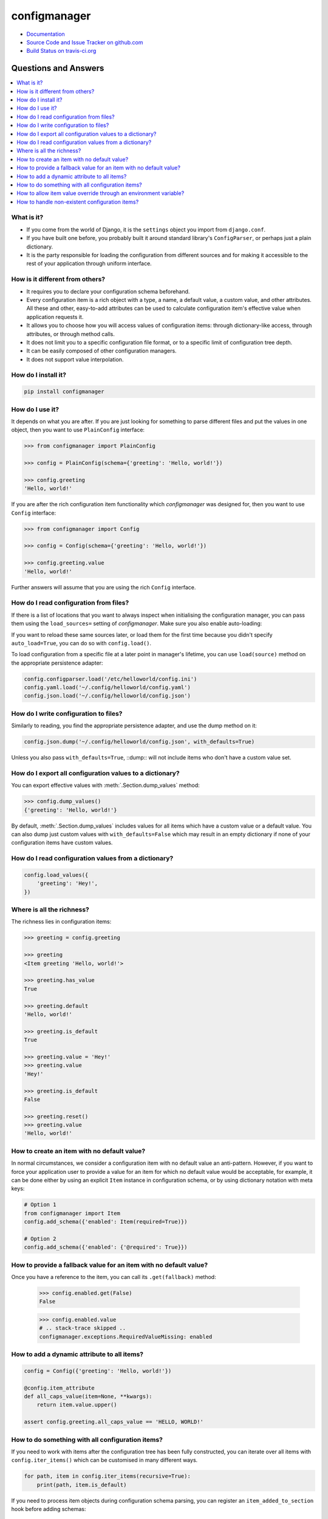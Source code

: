 #############
configmanager
#############

- `Documentation <https://jbasko.github.io/configmanager/>`_
- `Source Code and Issue Tracker on github.com <https://github.com/jbasko/configmanager>`_
- `Build Status on travis-ci.org <https://travis-ci.org/jbasko/configmanager>`_


=====================
Questions and Answers
=====================

.. contents::
    :local:


What is it?
-----------

- If you come from the world of Django, it is the ``settings`` object you import from ``django.conf``.

- If you have built one before, you probably built it around standard library's ``ConfigParser``,
  or perhaps just a plain dictionary.

- It is the party responsible for loading the configuration from different sources and for making it accessible
  to the rest of your application through uniform interface.


How is it different from others?
--------------------------------

- It requires you to declare your configuration schema beforehand.

- Every configuration item is a rich object with a type, a name, a default value, a custom value,
  and other attributes. All these and other, easy-to-add attributes can be used to calculate configuration item's
  effective value when application requests it.

- It allows you to choose how you will access values of configuration items: through dictionary-like access,
  through attributes, or through method calls.

- It does not limit you to a specific configuration file format, or to a specific limit of configuration tree depth.

- It can be easily composed of other configuration managers.

- It does not support value interpolation.


How do I install it?
--------------------

.. code-block:: shell

    pip install configmanager


How do I use it?
----------------

It depends on what you are after. If you are just looking for something to parse different files and put the
values in one object, then you want to use ``PlainConfig`` interface:

.. code-block:: python

    >>> from configmanager import PlainConfig

    >>> config = PlainConfig(schema={'greeting': 'Hello, world!'})

    >>> config.greeting
    'Hello, world!'

If you are after the rich configuration item functionality which *configmanager* was designed for, then you
want to use ``Config`` interface:

.. code-block:: python

    >>> from configmanager import Config

    >>> config = Config(schema={'greeting': 'Hello, world!'})

    >>> config.greeting.value
    'Hello, world!'

Further answers will assume that you are using the rich ``Config`` interface.

How do I read configuration from files?
---------------------------------------

If there is a list of locations that you want to always inspect when initialising the configuration manager, you
can pass them using the ``load_sources=`` setting of *configmanager*. Make sure you also enable auto-loading:

.. code-block:: python
    :emphasize-lines: 3-4

    config = Config(
        schema={'greeting': 'Hello, world'},
        load_sources=['/etc/helloworld/config.ini', '~/.config/helloworld/config.json'],
        auto_load=True,
    )

If you want to reload these same sources later, or load them for the first time because you didn't specify
``auto_load=True``, you can do so with ``config.load()``.

To load configuration from a specific file at a later point in manager's lifetime, you can use
``load(source)`` method on the appropriate persistence adapter:

.. code-block:: python

    config.configparser.load('/etc/helloworld/config.ini')
    config.yaml.load('~/.config/helloworld/config.yaml')
    config.json.load('~/.config/helloworld/config.json')

How do I write configuration to files?
--------------------------------------

Similarly to reading, you find the appropriate persistence adapter, and use the dump method on it:

.. code-block:: python

    config.json.dump('~/.config/helloworld/config.json', with_defaults=True)

Unless you also pass ``with_defaults=True``, ::dump:: will not include items who don't have a custom value set.

How do I export all configuration values to a dictionary?
---------------------------------------------------------

You can export effective values with :meth:`.Section.dump_values` method:

.. code-block:: python

    >>> config.dump_values()
    {'greeting': 'Hello, world!'}

By default, :meth:`.Section.dump_values` includes values for all items which have a custom value or a default value.
You can also dump just custom values with ``with_defaults=False`` which may result in an empty dictionary
if none of your configuration items have custom values.

How do I read configuration values from a dictionary?
-----------------------------------------------------

.. code-block:: python

    config.load_values({
        'greeting': 'Hey!',
    })

Where is all the richness?
--------------------------

The richness lies in configuration items:

.. code-block:: python

    >>> greeting = config.greeting

    >>> greeting
    <Item greeting 'Hello, world!'>

    >>> greeting.has_value
    True

    >>> greeting.default
    'Hello, world!'

    >>> greeting.is_default
    True

    >>> greeting.value = 'Hey!'
    >>> greeting.value
    'Hey!'

    >>> greeting.is_default
    False

    >>> greeting.reset()
    >>> greeting.value
    'Hello, world!'

How to create an item with no default value?
--------------------------------------------

In normal circumstances, we consider a configuration item with no default value an anti-pattern.
However, if you want to force your application user to provide a value for an item for which no default value would
be acceptable, for example, it can be done either by using an explicit ``Item`` instance in configuration schema,
or by using dictionary notation with meta keys:

.. code-block:: python

    # Option 1
    from configmanager import Item
    config.add_schema({'enabled': Item(required=True)})

    # Option 2
    config.add_schema({'enabled': {'@required': True}})


How to provide a fallback value for an item with no default value?
------------------------------------------------------------------

Once you have a reference to the item, you can call its ``.get(fallback)`` method:

    >>> config.enabled.get(False)
    False

    >>> config.enabled.value
    # .. stack-trace skipped ..
    configmanager.exceptions.RequiredValueMissing: enabled

How to add a dynamic attribute to all items?
--------------------------------------------

.. code-block:: python

    config = Config({'greeting': 'Hello, world!'})

    @config.item_attribute
    def all_caps_value(item=None, **kwargs):
        return item.value.upper()

    assert config.greeting.all_caps_value == 'HELLO, WORLD!'

How to do something with all configuration items?
-------------------------------------------------

If you need to work with items after the configuration tree has been fully constructed,
you can iterate over all items with ``config.iter_items()`` which can be customised in many
different ways.

.. code-block:: python

    for path, item in config.iter_items(recursive=True):
        print(path, item.is_default)

If you need to process item objects during configuration schema parsing, you can register
an ``item_added_to_section`` hook before adding schemas:

.. code-block:: python

    config = Config()

    @config.hooks.item_added_to_section
    def item_added_to_section(subject=None, section=None, **kwargs):
        print('Item {} was added to a section').format(subject.name)

    # Add schemas afterwards
    config.add_schema({'greeting': 'Hello, world!'})

How to allow item value override through an environment variable?
-----------------------------------------------------------------

If you have meaningful section names and you don't mind *configmanager*'s default naming
schema, then you can just declare the particular items with ``envvar=True``:

.. code-block:: python
    :emphasize-lines: 5,13

    # dictionary notation
    config = Config({
        'greeting': {
            '@default': 'Hello, world!',
            '@envvar': True,
        },
    })

    # same thing with object notation
    config = Config({
        'greeting': Item(
            default='Hello, world!',
            envvar=True,
        ),
    })

Now, to set a value override, your application user would have to set environment variable ``GREETING``.
Had the ``greeting`` item been declared under a section called ``hello_world``, you would have
to override it by setting ``HELLO_WORLD_GREETING``.

If this is not up to your taste, you can specify a custom environment variable name by
replacing ``envvar=True`` with something more likeable:

.. code-block:: python
    :emphasize-lines: 4

    config = Config({
        'greeting': Item(
            default='Hello, world!',
            envvar='MY_APP_GREETING',
        ),
    })

If you want to generate a custom environment variable name dynamically based on item for which
the environment variable name is requested, you can do so by overriding ``envvar_name`` attribute:

.. code-block:: python
    :emphasize-lines: 4,8-10

    config = Config({
        'greeting': {
            '@default': 'Hello, world',
            '@envvar': True,
        }
    })

    @config.item_attribute
    def envvar_name(item=None, **kwargs):
        return 'GGG_{}'.format('_'.join(item.get_path()).upper())

    assert config.greeting.envvar_name == 'GGG_GREETING'

Note that when calculating item value, ``config.greeting.envvar_name`` is only consulted if
``config.greeting.envvar`` is set to ``True``. If it is set to a string, that will be used instead.
Or, if it is set to a falsy value, environment variables won't be consulted at all.

How to handle non-existent configuration items?
-----------------------------------------------

If you request a non-existent configuration item, a :class:`.NotFound` exception is raised.
You could catch these as any other Python exception, or you could register a callback function
to be called when this exception is raised:

.. code-block:: python

    @config.hooks.not_found
    def not_found(name, section):
        print('A section or item called {} was requested, but it does not exist'.format(name))


If this function returns anything other than ``None``, the exception will not be raised.
